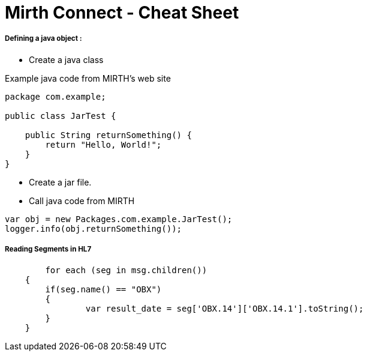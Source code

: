# Mirth Connect - Cheat Sheet

:hp-alt-title: Mirth Connect - Cheat Sheet

:hp-tags: Mirth Connect, Cheat Sheet, version before 3.0.0

##### Defining a java object :

- Create a java class

Example java code from MIRTH's web site

```
package com.example;
 
public class JarTest {
 
    public String returnSomething() {
        return "Hello, World!";
    }
}
```

- Create a jar file.

- Call java code from MIRTH

```
var obj = new Packages.com.example.JarTest();
logger.info(obj.returnSomething());
```

##### Reading Segments in HL7

```
	for each (seg in msg.children())
    {
    	if(seg.name() == "OBX")
        {
        	var result_date = seg['OBX.14']['OBX.14.1'].toString();
        }
    }
```
